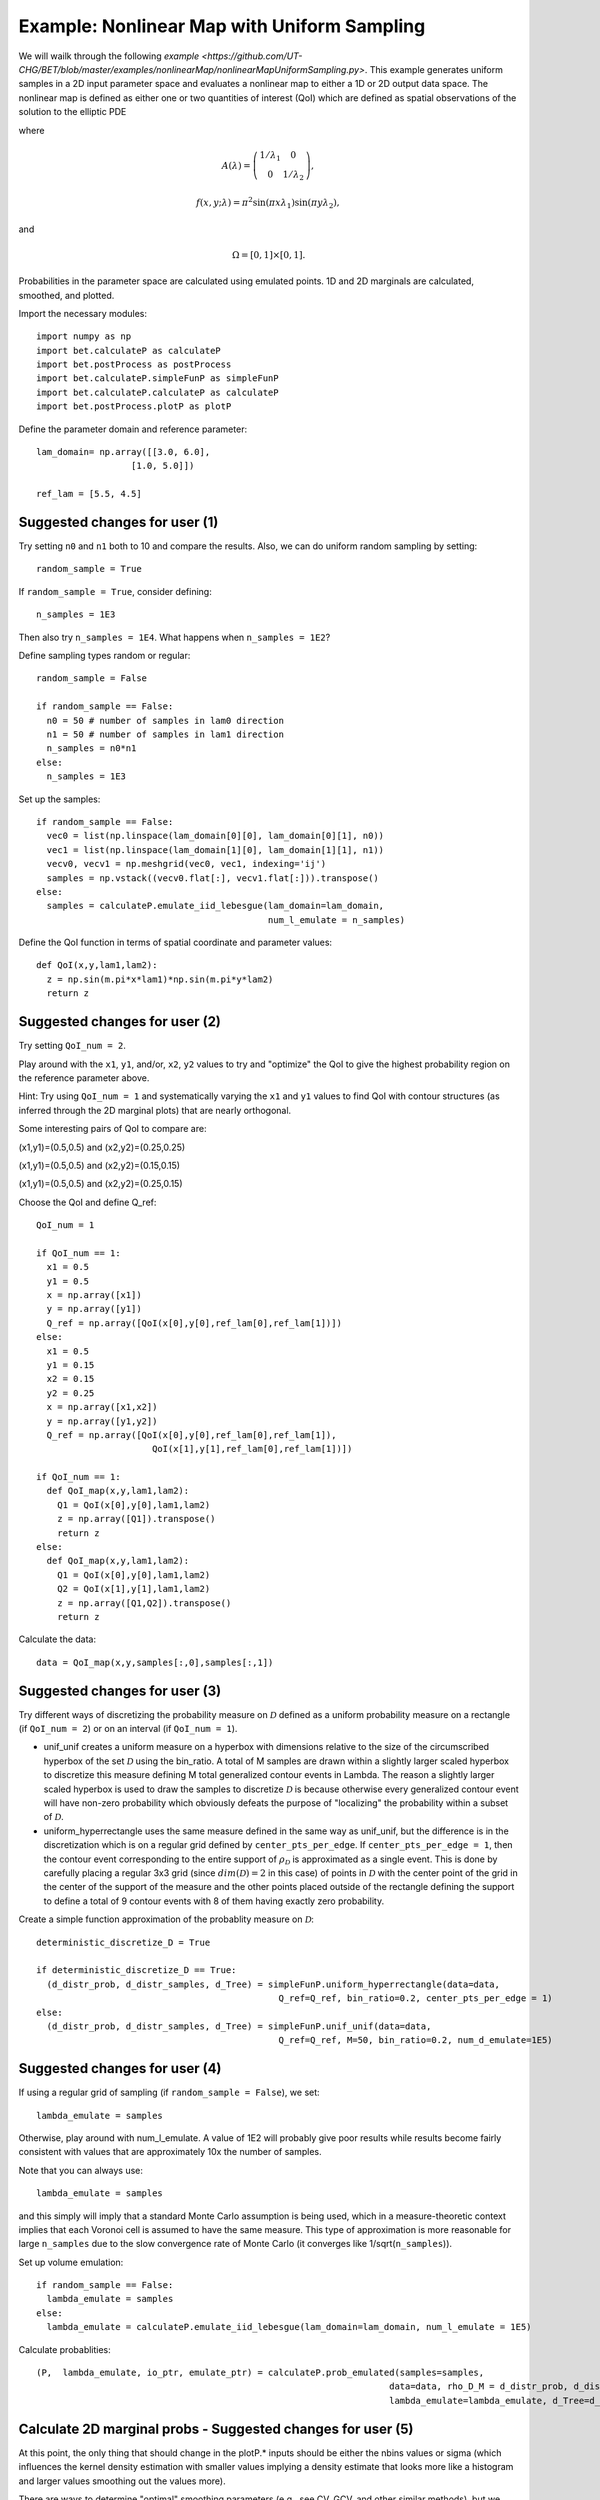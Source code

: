 .. _nonlinearMap:

============================================
Example: Nonlinear Map with Uniform Sampling
============================================

We will wailk through the following `example
<https://github.com/UT-CHG/BET/blob/master/examples/nonlinearMap/nonlinearMapUniformSampling.py>`. 
This example generates uniform samples in a 2D input parameter space 
and evaluates a nonlinear map to either a 1D or 2D output data space.
The nonlinear map is defined as either one or two quantities of 
interest (QoI) which are defined as spatial observations of the 
solution to the elliptic PDE 

.. math::
	:nowrap:
  
	\begin{cases}
	    -\nabla \cdot (A(\lambda)\cdot\nabla u) &= f(x,y;\lambda), \ (x,y)\in\Omega, \\
    	    u|_{\partial \Omega} &= 0,
  	\end{cases}

where 

.. math:: A(\lambda)=\left(\begin{array}{cc}
		1/\lambda_1 & 0 \\ 0 & 1/\lambda_2 \end{array}\right),
.. math:: f(x,y;\lambda) = \pi^2 \sin(\pi x\lambda_1)\sin(\pi y \lambda_2),
and 

.. math:: \Omega=[0,1]\times[0,1].

Probabilities in the parameter space are calculated using emulated
points.  1D and 2D marginals are calculated, smoothed, and plotted.

Import the necessary modules::

  import numpy as np
  import bet.calculateP as calculateP
  import bet.postProcess as postProcess
  import bet.calculateP.simpleFunP as simpleFunP
  import bet.calculateP.calculateP as calculateP
  import bet.postProcess.plotP as plotP

Define the parameter domain and reference parameter::

  lam_domain= np.array([[3.0, 6.0],
		    [1.0, 5.0]])
  
  ref_lam = [5.5, 4.5]

Suggested changes for user (1)
------------------------------

Try setting ``n0`` and ``n1`` both to 10 and compare the results. Also, we can do uniform random sampling by setting:: 

  random_sample = True
  
If ``random_sample = True``, consider defining::
   
  n_samples = 1E3
        
Then also try ``n_samples = 1E4``. What happens when ``n_samples = 1E2``?

Define sampling types random or regular::

  random_sample = False

  if random_sample == False:
    n0 = 50 # number of samples in lam0 direction
    n1 = 50 # number of samples in lam1 direction
    n_samples = n0*n1 
  else:
    n_samples = 1E3   

Set up the samples::

  if random_sample == False:
    vec0 = list(np.linspace(lam_domain[0][0], lam_domain[0][1], n0))
    vec1 = list(np.linspace(lam_domain[1][0], lam_domain[1][1], n1))
    vecv0, vecv1 = np.meshgrid(vec0, vec1, indexing='ij')
    samples = np.vstack((vecv0.flat[:], vecv1.flat[:])).transpose()
  else:
    samples = calculateP.emulate_iid_lebesgue(lam_domain=lam_domain, 
					      num_l_emulate = n_samples)

Define the QoI function in terms of spatial coordinate and parameter values::

  def QoI(x,y,lam1,lam2):
    z = np.sin(m.pi*x*lam1)*np.sin(m.pi*y*lam2)
    return z

Suggested changes for user (2)
------------------------------

Try setting ``QoI_num = 2``.  

Play around with the ``x1``, ``y1``, and/or, ``x2``, ``y2``
values to try and "optimize" the QoI to give the highest probability region 
on the reference parameter above. 

Hint: Try using ``QoI_num = 1`` and systematically varying the
``x1`` and ``y1`` values to find QoI with contour structures (as inferred
through the 2D marginal plots) that are nearly orthogonal.

Some interesting pairs of QoI to compare are:

(x1,y1)=(0.5,0.5) and (x2,y2)=(0.25,0.25)

(x1,y1)=(0.5,0.5) and (x2,y2)=(0.15,0.15)

(x1,y1)=(0.5,0.5) and (x2,y2)=(0.25,0.15)

Choose the QoI and define Q_ref::

  QoI_num = 1

  if QoI_num == 1:
    x1 = 0.5
    y1 = 0.5
    x = np.array([x1])
    y = np.array([y1])
    Q_ref = np.array([QoI(x[0],y[0],ref_lam[0],ref_lam[1])])
  else:
    x1 = 0.5
    y1 = 0.15
    x2 = 0.15
    y2 = 0.25
    x = np.array([x1,x2])
    y = np.array([y1,y2])
    Q_ref = np.array([QoI(x[0],y[0],ref_lam[0],ref_lam[1]),
			QoI(x[1],y[1],ref_lam[0],ref_lam[1])])	  

  if QoI_num == 1:		      
    def QoI_map(x,y,lam1,lam2):
      Q1 = QoI(x[0],y[0],lam1,lam2)
      z = np.array([Q1]).transpose()
      return z
  else:
    def QoI_map(x,y,lam1,lam2):
      Q1 = QoI(x[0],y[0],lam1,lam2)
      Q2 = QoI(x[1],y[1],lam1,lam2)
      z = np.array([Q1,Q2]).transpose()
      return z



Calculate the data::

  data = QoI_map(x,y,samples[:,0],samples[:,1])

Suggested changes for user (3)
------------------------------

Try different ways of discretizing the probability measure on
:math:`\mathcal{D}` defined as a uniform probability measure on a rectangle
(if ``QoI_num = 2``) or on an interval (if ``QoI_num = 1``).
    
*   unif_unif creates a uniform measure on a hyperbox with dimensions relative to the size of the circumscribed hyperbox of the set :math:`\mathcal{D}`  using the bin_ratio. A total of M samples are drawn within a slightly larger  scaled hyperbox to discretize this measure defining M total generalized  contour events in Lambda.  The reason a slightly larger scaled hyperbox is  used to draw the samples to discretize :math:`\mathcal{D}` is because  otherwise every generalized contour event will have non-zero probability  which obviously defeats the purpose of "localizing" the probability within a  subset of :math:`\mathcal{D}`.
    
*   uniform_hyperrectangle uses the same measure defined in the same way as  unif_unif, but the difference is in the discretization which is on a regular  grid defined by ``center_pts_per_edge``.  If ``center_pts_per_edge = 1``,  then the contour event corresponding to the entire support of  :math:`\rho_\mathcal{D}` is approximated as a single event. This is done by  carefully placing a regular 3x3 grid (since :math:`dim(\mathcal{D})=2` in this  case) of points in :math:`\mathcal{D}` with the center point of the grid in  the center of the support of the measure and the other points placed outside  of the rectangle defining the support to define a total of 9 contour events  with 8 of them having exactly zero probability.

Create a simple function approximation of the probablity measure on
:math:`\mathcal{D}`::

  deterministic_discretize_D = True

  if deterministic_discretize_D == True:
    (d_distr_prob, d_distr_samples, d_Tree) = simpleFunP.uniform_hyperrectangle(data=data,
						Q_ref=Q_ref, bin_ratio=0.2, center_pts_per_edge = 1)
  else:
    (d_distr_prob, d_distr_samples, d_Tree) = simpleFunP.unif_unif(data=data,
						Q_ref=Q_ref, M=50, bin_ratio=0.2, num_d_emulate=1E5)

Suggested changes for user (4)
------------------------------

If using a regular grid of sampling (if ``random_sample = False``), we set::
    
  lambda_emulate = samples
  
Otherwise, play around with num_l_emulate. A value of 1E2 will probably
give poor results while results become fairly consistent with values 
that are approximately 10x the number of samples.
   
Note that you can always use::
    
  lambda_emulate = samples
        
and this simply will imply that a standard Monte Carlo assumption is
being used, which in a measure-theoretic context implies that each 
Voronoi cell is assumed to have the same measure. This type of 
approximation is more reasonable for large ``n_samples`` due to the slow 
convergence rate of Monte Carlo (it converges like 1/sqrt(``n_samples``)).

Set up volume emulation::

  if random_sample == False:
    lambda_emulate = samples
  else:
    lambda_emulate = calculateP.emulate_iid_lebesgue(lam_domain=lam_domain, num_l_emulate = 1E5)


Calculate probablities::

  (P,  lambda_emulate, io_ptr, emulate_ptr) = calculateP.prob_emulated(samples=samples,
                                                                     data=data, rho_D_M = d_distr_prob, d_distr_samples = d_distr_samples,
                                                                     lambda_emulate=lambda_emulate, d_Tree=d_Tree)

                                                                                                                                                  
Calculate 2D marginal probs  - Suggested changes for user (5)
-------------------------------------------------------------
    
At this point, the only thing that should change in the plotP.* inputs
should be either the nbins values or sigma (which influences the kernel
density estimation with smaller values implying a density estimate that
looks more like a histogram and larger values smoothing out the values
more).
    
There are ways to determine "optimal" smoothing parameters (e.g., see CV, GCV,
and other similar methods), but we have not incorporated these into the code
as lower-dimensional marginal plots have limited value in understanding the
structure of a high dimensional non-parametric probability measure.

Plot the marginal probabilities::

    (bins, marginals2D) = plotP.calculate_2D_marginal_probs(P_samples = P, samples = lambda_emulate, lam_domain = lam_domain, nbins = [20, 20])

Smooth 2d marginals probs (optional)::

    marginals2D = plotP.smooth_marginals_2D(marginals2D,bins, sigma=0.5)

Plot 2d marginals probs::

    plotP.plot_2D_marginal_probs(marginals2D, bins, lam_domain, filename = "nonlinearMap",
                             plot_surface=False)

Calculate 1d marginal probs::

    (bins, marginals1D) = plotP.calculate_1D_marginal_probs(P_samples = P, samples = lambda_emulate, lam_domain = lam_domain, nbins = [20, 20])

Smooth 1d marginal probs (optional)::

    marginals1D = plotP.smooth_marginals_1D(marginals1D, bins, sigma=0.5)

Plot 1d marginal probs::

    plotP.plot_1D_marginal_probs(marginals1D, bins, lam_domain, filename = "nonlinearMap")





